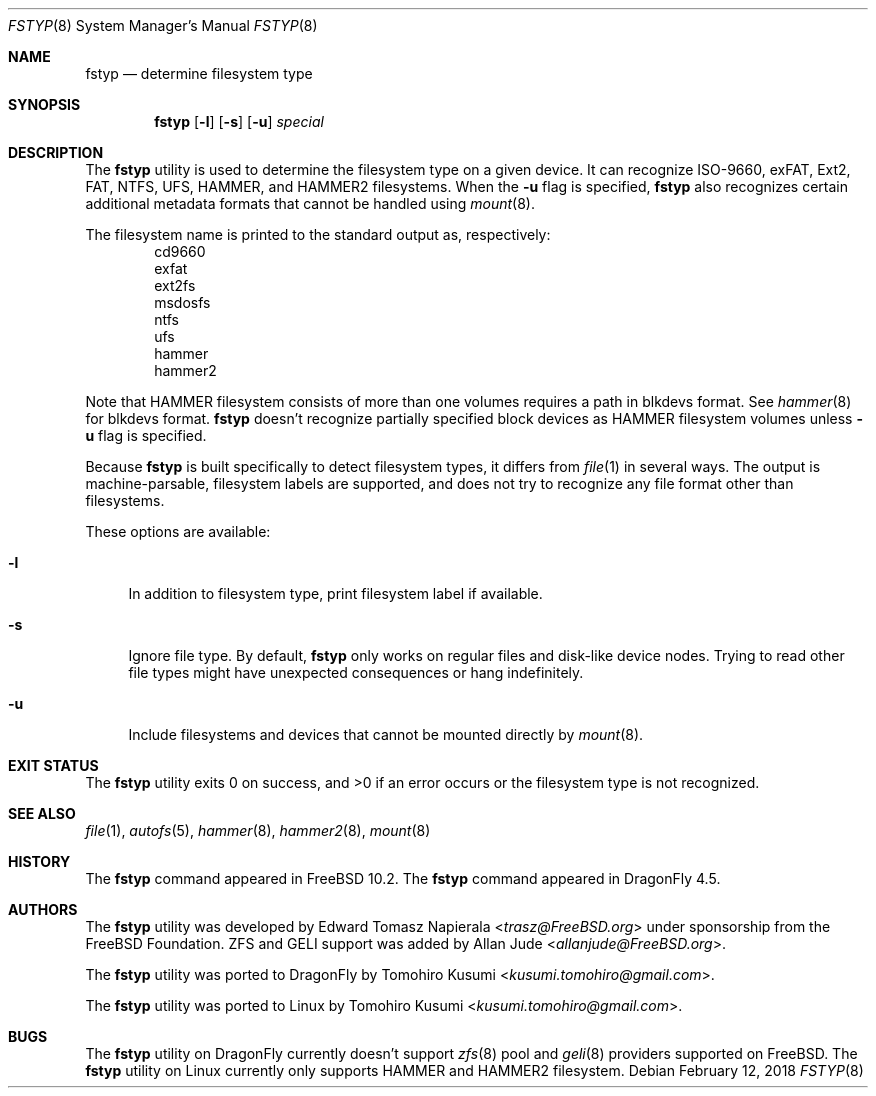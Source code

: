.\" Copyright (c) 2016 The DragonFly Project
.\" Copyright (c) 2014 The FreeBSD Foundation
.\" All rights reserved.
.\"
.\" This software was developed by Edward Tomasz Napierala under sponsorship
.\" from the FreeBSD Foundation.
.\"
.\" Redistribution and use in source and binary forms, with or without
.\" modification, are permitted provided that the following conditions
.\" are met:
.\" 1. Redistributions of source code must retain the above copyright
.\"    notice, this list of conditions and the following disclaimer.
.\" 2. Redistributions in binary form must reproduce the above copyright
.\"    notice, this list of conditions and the following disclaimer in the
.\"    documentation and/or other materials provided with the distribution.
.\"
.\" THIS SOFTWARE IS PROVIDED BY THE AUTHORS AND CONTRIBUTORS ``AS IS'' AND
.\" ANY EXPRESS OR IMPLIED WARRANTIES, INCLUDING, BUT NOT LIMITED TO, THE
.\" IMPLIED WARRANTIES OF MERCHANTABILITY AND FITNESS FOR A PARTICULAR PURPOSE
.\" ARE DISCLAIMED.  IN NO EVENT SHALL THE AUTHORS OR CONTRIBUTORS BE LIABLE
.\" FOR ANY DIRECT, INDIRECT, INCIDENTAL, SPECIAL, EXEMPLARY, OR CONSEQUENTIAL
.\" DAMAGES (INCLUDING, BUT NOT LIMITED TO, PROCUREMENT OF SUBSTITUTE GOODS
.\" OR SERVICES; LOSS OF USE, DATA, OR PROFITS; OR BUSINESS INTERRUPTION)
.\" HOWEVER CAUSED AND ON ANY THEORY OF LIABILITY, WHETHER IN CONTRACT, STRICT
.\" LIABILITY, OR TORT (INCLUDING NEGLIGENCE OR OTHERWISE) ARISING IN ANY WAY
.\" OUT OF THE USE OF THIS SOFTWARE, EVEN IF ADVISED OF THE POSSIBILITY OF
.\" SUCH DAMAGE.
.\"
.\" $FreeBSD$
.\"
.Dd February 12, 2018
.Dt FSTYP 8
.Os
.Sh NAME
.Nm fstyp
.Nd determine filesystem type
.Sh SYNOPSIS
.Nm
.Op Fl l
.Op Fl s
.Op Fl u
.Ar special
.Sh DESCRIPTION
The
.Nm
utility is used to determine the filesystem type on a given device.
It can recognize ISO-9660, exFAT, Ext2, FAT, NTFS, UFS, HAMMER, and HAMMER2 filesystems.
When the
.Fl u
flag is specified,
.Nm
also recognizes certain additional metadata formats that cannot be
handled using
.Xr mount 8 .
.Pp
The filesystem name is printed to the standard output
as, respectively:
.Bl -item -offset indent -compact
.It
cd9660
.It
exfat
.It
ext2fs
.It
msdosfs
.It
ntfs
.It
ufs
.It
hammer
.It
hammer2
.El
.Pp
Note that HAMMER filesystem consists of more than one volumes requires a path in blkdevs format.
See
.Xr hammer 8
for blkdevs format.
.Nm
doesn't recognize partially specified block devices as HAMMER filesystem volumes unless
.Fl u
flag is specified.
.Pp
Because
.Nm
is built specifically to detect filesystem types, it differs from
.Xr file 1
in several ways.
The output is machine-parsable, filesystem labels are supported,
and does not try to recognize any file format other than filesystems.
.Pp
These options are available:
.Bl -tag -width ".Fl l"
.It Fl l
In addition to filesystem type, print filesystem label if available.
.It Fl s
Ignore file type.
By default,
.Nm
only works on regular files and disk-like device nodes.
Trying to read other file types might have unexpected consequences or hang
indefinitely.
.It Fl u
Include filesystems and devices that cannot be mounted directly by
.Xr mount 8 .
.El
.Sh EXIT STATUS
The
.Nm
utility exits 0 on success, and >0 if an error occurs or the filesystem
type is not recognized.
.Sh SEE ALSO
.Xr file 1 ,
.Xr autofs 5 ,
.Xr hammer 8 ,
.Xr hammer2 8 ,
.Xr mount 8
.Sh HISTORY
The
.Nm
command appeared in
.Fx 10.2 .
The
.Nm
command appeared in
.Dx 4.5 .
.Sh AUTHORS
.An -nosplit
The
.Nm
utility was developed by
.An Edward Tomasz Napierala Aq Mt trasz@FreeBSD.org
under sponsorship from the FreeBSD Foundation.
ZFS and GELI support was added by
.An Allan Jude Aq Mt allanjude@FreeBSD.org .
.Pp
The
.Nm
utility was ported to
.Dx
by
.An Tomohiro Kusumi Aq Mt kusumi.tomohiro@gmail.com .
.Pp
The
.Nm
utility was ported to Linux
by
.An Tomohiro Kusumi Aq Mt kusumi.tomohiro@gmail.com .
.Sh BUGS
The
.Nm
utility on
.Dx
currently doesn't support
.Xr zfs 8
pool and
.Xr geli 8
providers supported on
.Fx .
The
.Nm
utility on Linux currently only supports HAMMER and HAMMER2 filesystem.
